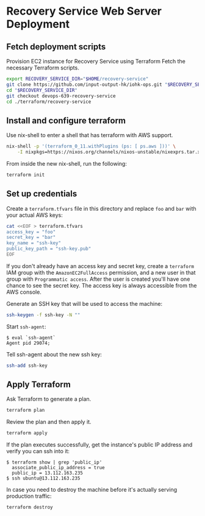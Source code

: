 * Recovery Service Web Server Deployment

** Fetch deployment scripts

   Provision EC2 instance for Recovery Service using Terraform
   Fetch the necessary Terraform scripts.

   #+BEGIN_SRC sh
     export RECOVERY_SERVICE_DIR="$HOME/recovery-service"
     git clone https://github.com/input-output-hk/iohk-ops.git "$RECOVERY_SERVICE_DIR"
     cd "$RECOVERY_SERVICE_DIR"
     git checkout devops-639-recovery-service
     cd ./terraform/recovery-service
   #+END_SRC

** Install and configure terraform

   Use nix-shell to enter a shell that has terraform with AWS support.
  
   #+BEGIN_SRC sh
     nix-shell -p '(terraform_0_11.withPlugins (ps: [ ps.aws ]))' \
         -I nixpkgs=https://nixos.org/channels/nixos-unstable/nixexprs.tar.xz
   #+END_SRC

   From inside the new nix-shell, run the following:

   #+BEGIN_SRC sh
     terraform init
   #+END_SRC

** Set up credentials

   Create a =terraform.tfvars= file in this directory and replace =foo=
   and =bar= with your actual AWS keys:

   #+BEGIN_SRC sh
     cat <<EOF > terraform.tfvars
     access_key = "foo"
     secret_key = "bar"
     key_name = "ssh-key"
     public_key_path = "ssh-key.pub"
     EOF
   #+END_SRC

   If you don't already have an access key and secret key, create a
   =terraform= IAM group with the =AmazonEC2FullAccess= permission, and
   a new user in that group with =Programmatic access=. After the user
   is created you'll have one chance to see the secret key. The access
   key is always accessible from the AWS console.

   Generate an SSH key that will be used to access the machine:

   #+BEGIN_SRC sh
     ssh-keygen -f ssh-key -N ""
   #+END_SRC

   Start =ssh-agent=:

   #+BEGIN_EXAMPLE
     $ eval `ssh-agent`
     Agent pid 29074;
   #+END_EXAMPLE

   Tell ssh-agent about the new ssh key:

   #+BEGIN_SRC sh
     ssh-add ssh-key
   #+END_SRC

** Apply Terraform

   Ask Terraform to generate a plan.

   #+BEGIN_SRC sh
     terraform plan
   #+END_SRC

   Review the plan and then apply it.

   #+BEGIN_SRC sh
     terraform apply
   #+END_SRC

   If the plan executes successfully, get the instance's public IP
   address and verify you can ssh into it:

   #+BEGIN_EXAMPLE
     $ terraform show | grep 'public_ip'
       associate_public_ip_address = true
       public_ip = 13.112.163.235
     $ ssh ubuntu@13.112.163.235
   #+END_EXAMPLE

   In case you need to destroy the machine before it's actually serving
   production traffic:

   #+BEGIN_SRC sh
     terraform destroy
   #+END_SRC
